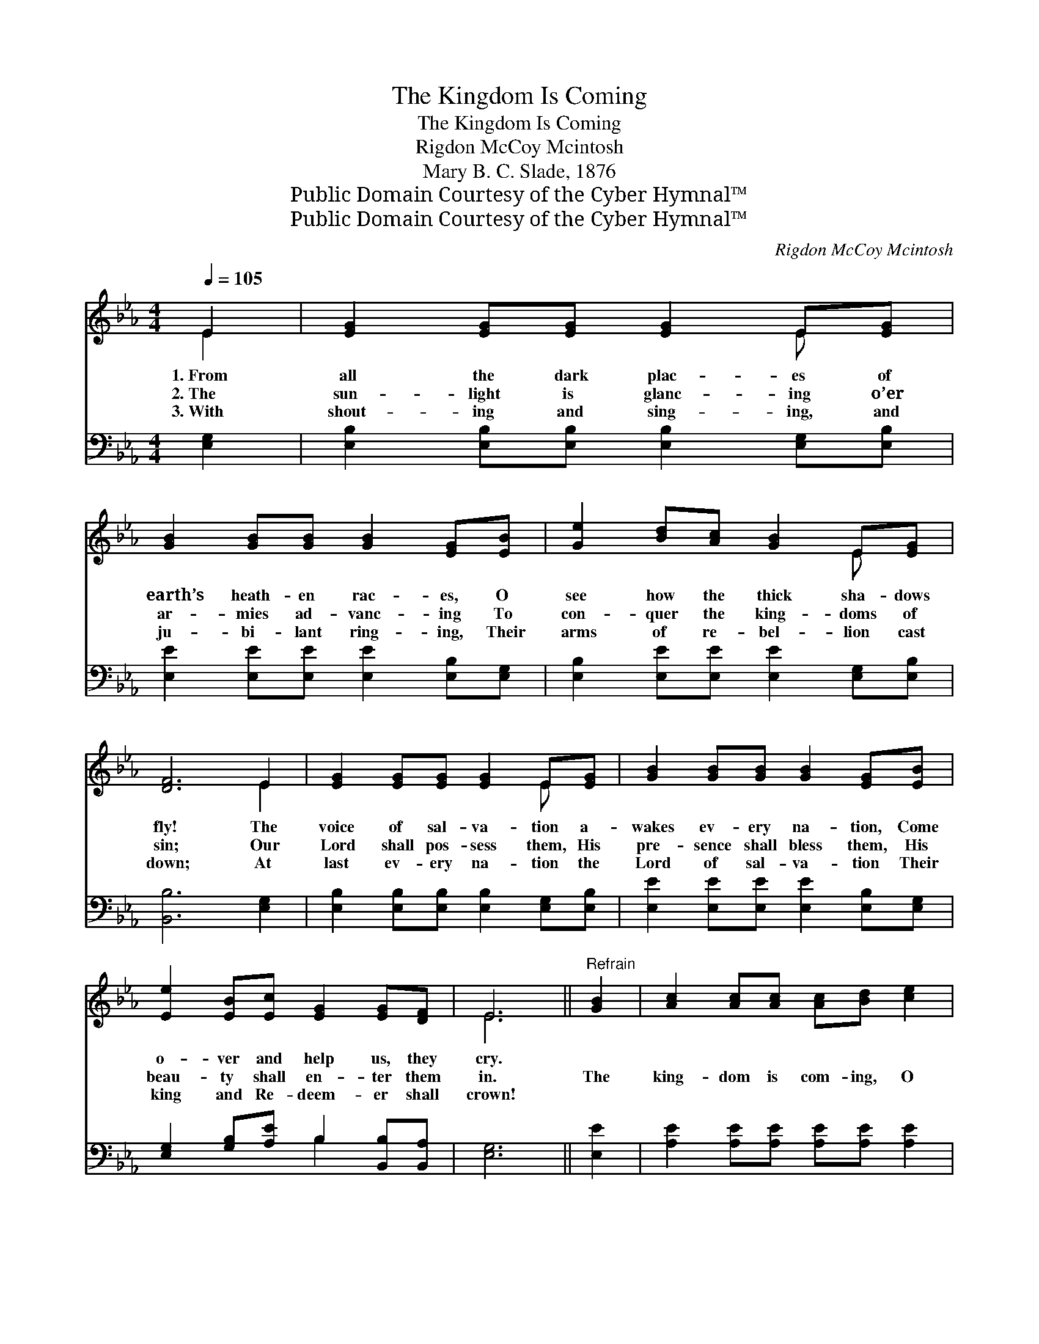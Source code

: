 X:1
T:The Kingdom Is Coming
T:The Kingdom Is Coming
T:Rigdon McCoy Mcintosh
T:Mary B. C. Slade, 1876
T:Public Domain Courtesy of the Cyber Hymnal™
T:Public Domain Courtesy of the Cyber Hymnal™
C:Rigdon McCoy Mcintosh
Z:Public Domain
Z:Courtesy of the Cyber Hymnal™
%%score ( 1 2 ) ( 3 4 )
L:1/8
Q:1/4=105
M:4/4
K:Eb
V:1 treble 
V:2 treble 
V:3 bass 
V:4 bass 
V:1
 E2 | [EG]2 [EG][EG] [EG]2 E[EG] | [GB]2 [GB][GB] [GB]2 [EG][EB] | [Ge]2 [Bd][Ac] [GB]2 E[EG] | %4
w: 1.~From|all the dark plac- es of|earth’s heath- en rac- es, O|see how the thick sha- dows|
w: 2.~The|sun- light is glanc- ing o’er|ar- mies ad- vanc- ing To|con- quer the king- doms of|
w: 3.~With|shout- ing and sing- ing, and|ju- bi- lant ring- ing, Their|arms of re- bel- lion cast|
 [DF]6 E2 | [EG]2 [EG][EG] [EG]2 E[EG] | [GB]2 [GB][GB] [GB]2 [EG][EB] | %7
w: fly! The|voice of sal- va- tion a-|wakes ev- ery na- tion, Come|
w: sin; Our|Lord shall pos- sess them, His|pre- sence shall bless them, His|
w: down; At|last ev- ery na- tion the|Lord of sal- va- tion Their|
 [Ee]2 [EB][Ec] [EG]2 [EG][DF] | E6 ||"^Refrain" [GB]2 | [Ac]2 [Ac][Ac] [Ac][Bd] [ce]2 | %11
w: o- ver and help us, they|cry.|||
w: beau- ty shall en- ter them|in.|The|king- dom is com- ing, O|
w: king and Re- deem- er shall|crown!|||
 [GB]2 [GB][GB] [GB]2 [EB][GB] | [Ac]2 [Ac][Ac] [Ac][Bd] [ce]2 | [GB]6 E2 | %14
w: |||
w: tell ye the stor- y, God’s|ban- ner ex- alt- ed shall|be! The|
w: |||
 [EG]2 [EG][EG] [EG]2 E[EG] | [GB]2 [GB][GB] [GB]2 [EG][EB] | [Ee]2 [EB][Ec] [EG]2 [EG][DF] | E6 |] %18
w: ||||
w: earth shall be full of His|know- ledge and glor- y, As|wa- ters that co- ver the|sea.|
w: ||||
V:2
 E2 | x6 E x | x8 | x6 E x | x6 E2 | x6 E x | x8 | x8 | E6 || x2 | x8 | x8 | x8 | x6 E2 | x6 E x | %15
 x8 | x8 | E6 |] %18
V:3
 [E,G,]2 | [E,B,]2 [E,B,][E,B,] [E,B,]2 [E,G,][E,B,] | [E,E]2 [E,E][E,E] [E,E]2 [E,B,][E,G,] | %3
 [E,B,]2 [E,E][E,E] [E,E]2 [E,G,][E,B,] | [B,,B,]6 [E,G,]2 | %5
 [E,B,]2 [E,B,][E,B,] [E,B,]2 [E,G,][E,B,] | [E,E]2 [E,E][E,E] [E,E]2 [E,B,][E,G,] | %7
 [E,G,]2 [G,B,][A,E] B,2 [B,,B,][B,,A,] | [E,G,]6 || [E,E]2 | [A,E]2 [A,E][A,E] [A,E][A,E] [A,E]2 | %11
 [E,E]2 [E,E][E,E] [E,E]2 [E,B,][E,E] | [A,E]2 [A,E][A,E] [A,E][A,E] [A,E]2 | [E,E]6 [E,G,]2 | %14
 [E,B,]2 [E,B,][E,B,] [E,B,]2 [E,G,][E,B,] | [E,E]2 [E,E][E,E] [E,E]2 [E,B,][E,G,] | %16
 [E,G,]2 [G,B,][A,E] B,2 [B,,B,][B,,A,] | [E,G,]6 |] %18
V:4
 x2 | x8 | x8 | x8 | x8 | x8 | x8 | x4 B,2 x2 | x6 || x2 | x8 | x8 | x8 | x8 | x8 | x8 | %16
 x4 B,2 x2 | x6 |] %18

